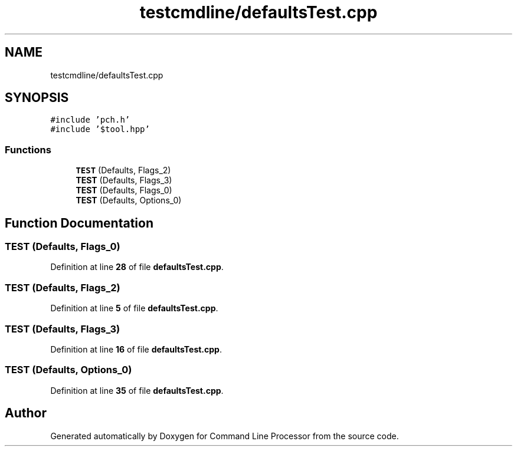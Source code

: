 .TH "testcmdline/defaultsTest.cpp" 3 "Mon Nov 8 2021" "Version 0.2.3" "Command Line Processor" \" -*- nroff -*-
.ad l
.nh
.SH NAME
testcmdline/defaultsTest.cpp
.SH SYNOPSIS
.br
.PP
\fC#include 'pch\&.h'\fP
.br
\fC#include '$tool\&.hpp'\fP
.br

.SS "Functions"

.in +1c
.ti -1c
.RI "\fBTEST\fP (Defaults, Flags_2)"
.br
.ti -1c
.RI "\fBTEST\fP (Defaults, Flags_3)"
.br
.ti -1c
.RI "\fBTEST\fP (Defaults, Flags_0)"
.br
.ti -1c
.RI "\fBTEST\fP (Defaults, Options_0)"
.br
.in -1c
.SH "Function Documentation"
.PP 
.SS "TEST (Defaults, Flags_0)"

.PP
Definition at line \fB28\fP of file \fBdefaultsTest\&.cpp\fP\&.
.SS "TEST (Defaults, Flags_2)"

.PP
Definition at line \fB5\fP of file \fBdefaultsTest\&.cpp\fP\&.
.SS "TEST (Defaults, Flags_3)"

.PP
Definition at line \fB16\fP of file \fBdefaultsTest\&.cpp\fP\&.
.SS "TEST (Defaults, Options_0)"

.PP
Definition at line \fB35\fP of file \fBdefaultsTest\&.cpp\fP\&.
.SH "Author"
.PP 
Generated automatically by Doxygen for Command Line Processor from the source code\&.
